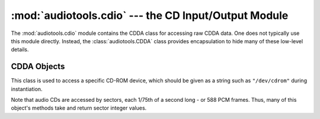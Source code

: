 :mod:`audiotools.cdio` --- the CD Input/Output Module
=====================================================

.. module:: audiotools.cdio
   :synopsis: a Module for Accessing Raw CDDA Data



The :mod:`audiotools.cdio` module contains the CDDA class
for accessing raw CDDA data.
One does not typically use this module directly.
Instead, the :class:`audiotools.CDDA` class provides encapsulation
to hide many of these low-level details.

CDDA Objects
------------

.. class:: CDDA(device)

   This class is used to access a specific CD-ROM device,
   which should be given as a string such as ``"/dev/cdrom"``
   during instantiation.

   Note that audio CDs are accessed by sectors, each 1/75th of a
   second long - or 588 PCM frames.
   Thus, many of this object's methods take and return sector
   integer values.

.. method:: CDDA.total_tracks()

   Returns the total number of tracks on the CD as an integer.

   >>> cd = CDDA("/dev/cdrom")
   >>> cd.total_tracks()
   17

.. method:: CDDA.track_offsets(track_number)

   Given a track_number integer (starting from 1),
   returns a pair of sector values.
   The first is the track's first sector on the CD.
   The second is the track's last sector on the CD.

   >>> cd.track_offsets(1)
   (0, 15774)
   >>> cd.track_offsets(2)
   (15775, 31836)

.. method:: CDDA.first_sector()

   Returns the first sector of the entire CD as an integer, typically 0.

   >>> cd.first_sector()
   0

.. method:: CDDA.last_sector()

   Returns the last sector of the entire CD as an integer.

   >>> cd.last_sector()
   240449

.. method:: CDDA.length_in_seconds()

   Returns the length of the entire CD in seconds as an integer.

   >>> cd.length_in_seconds()
   3206

.. method:: CDDA.track_type(track_number)

   Given a track_number integer (starting from 1),
   returns the type of track it is as an integer.

.. method:: CDDA.set_speed(speed)

   Sets the CD-ROM's reading speed to the new integer value.

.. method:: CDDA.seek(sector)

   Sets our current position on the CD to the given sector.
   For example, to begin reading audio data from the second track:

   >>> cd.track_offsets(2)[0]
   15775
   >>> cd.seek(15775)

.. method:: CDDA.read_sector()

   Reads a single sector from the CD as a :class:`pcm.FrameList` object
   and moves our current read position ahead by 1.

   >>> f = cd.read_sector()
   >>> f
   <pcm.FrameList object at 0x2ca16f0>
   >>> len(f)
   1176

.. method:: CDDA.read_sectors(sectors)

   Given a number of sectors, reads as many as possible
   from the CD as a :class:`pcm.FrameList` object
   and moves our current read position ahead by that many sectors.

   >>> f = cd.read_sectors(10)
   >>> f
   <pcm.FrameList object at 0x7f022e0d6c60>
   >>> len(f)
   11760

.. function:: set_read_callback(function)

   Sets a global callback function which takes two integer values
   as arguments.
   The second argument is a cdparanoia value corresponding
   to errors fixed, if any:

   ===== ========================== ======================
   Value CDParanoia Value           Meaning
   ----- -------------------------- ----------------------
       0 PARANOIA_CB_READ           Read off adjust ???
       1 PARANOIA_CB_VERIFY         Verifying jitter
       2 PARANOIA_CB_FIXUP_EDGE     Fixed edge jitter
       3 PARANOIA_CB_FIXUP_ATOM     Fixed atom jitter
       4 PARANOIA_CB_SCRATCH        Unsupported
       5 PARANOIA_CB_REPAIR         Unsupported
       6 PARANOIA_CB_SKIP           Skip exhausted retry
       7 PARANOIA_CB_DRIFT          Skip exhausted retry
       8 PARANOIA_CB_BACKOFF        Unsupported
       9 PARANOIA_CB_OVERLAP        Dynamic overlap adjust
      10 PARANOIA_CB_FIXUP_DROPPED  Fixed dropped bytes
      11 PARANOIA_CB_FIXUP_DUPED    Fixed duplicate bytes
      12 PARANOIA_CB_READERR        Hard read error
   ===== ========================== ======================
